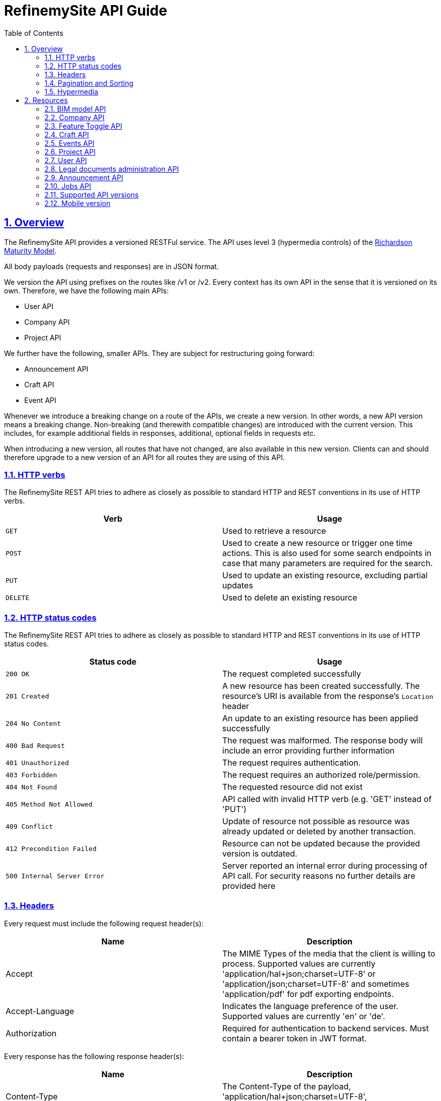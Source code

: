 //////////////////////////////////////////
**************************************************************************
*
* Copyright:       Robert Bosch Power Tools GmbH, 2018 - 2022
*
**************************************************************************
//////////////////////////////////////////

= RefinemySite API Guide
:doctype: book
:icons: font
:source-highlighter: highlightjs
:toc: left
:toclevels: 3
:sectlinks:
:numbered: ''
:docinfo: shared


[[overview]]
== Overview

The RefinemySite API provides a versioned RESTFul service.
The API uses level 3 (hypermedia controls) of the
http://martinfowler.com/articles/richardsonMaturityModel.html[Richardson Maturity Model].

All body payloads (requests and responses) are in JSON format.

[[overview-versioning]]
We version the API using prefixes on the routes like /v1 or /v2. Every context has its own API in the sense that it is versioned on its own.
Therefore, we have the following main APIs:

- User API
- Company API
- Project API

We further have the following, smaller APIs.
They are subject for restructuring going forward:

- Announcement API
- Craft API
- Event API

Whenever we introduce a breaking change on a route of the APIs, we create a new version.
In other words, a new API version means a breaking change.
Non-breaking (and therewith compatible changes) are introduced with the current version.
This includes, for example additional fields in responses, additional, optional fields in requests etc.

When introducing a new version, all routes that have not changed, are also available in this new version.
Clients can and should therefore upgrade to a new version of an API for all routes they are using of this API.

[[overview-http-verbs]]
=== HTTP verbs

The RefinemySite REST API tries to adhere as closely as possible to standard HTTP and REST conventions in its use of HTTP verbs.

|===
| Verb | Usage

| `GET`
| Used to retrieve a resource

| `POST`
| Used to create a new resource or trigger one time actions. This is also used for some search endpoints in case that many parameters are required for the search.

| `PUT`
| Used to update an existing resource, excluding partial updates

| `DELETE`
| Used to delete an existing resource
|===

[[overview-http-status-codes]]
=== HTTP status codes

The RefinemySite REST API tries to adhere as closely as possible to standard HTTP and REST conventions in its use of HTTP status codes.

|===
| Status code | Usage

| `200 OK`
| The request completed successfully

| `201 Created`
| A new resource has been created successfully. The resource's URI is available from the response's
`Location` header

| `204 No Content`
| An update to an existing resource has been applied successfully

| `400 Bad Request`
| The request was malformed. The response body will include an error providing further information

| `401 Unauthorized`
| The request requires authentication.

| `403 Forbidden`
| The request requires an authorized role/permission.

| `404 Not Found`
| The requested resource did not exist

| `405 Method Not Allowed`
| API called with invalid HTTP verb (e.g. 'GET' instead of 'PUT')

| `409 Conflict`
| Update of resource not possible as resource was already updated or deleted by another transaction.

| `412 Precondition Failed`
| Resource can not be updated because the provided version is outdated.

| `500 Internal Server Error`
| Server reported an internal error during processing of API call. For security reasons no further details are
provided here
|===

[[overview-headers]]
=== Headers

Every request must include the following request header(s):

|===
| Name | Description

| Accept
| The MIME Types of the media that the client is willing to process. Supported values are currently 'application/hal+json;charset=UTF-8' or 'application/json;charset=UTF-8' and sometimes 'application/pdf' for pdf exporting endpoints.

| Accept-Language
| Indicates the language preference of the user. Supported values are currently 'en' or 'de'.

| Authorization
| Required for authentication to backend services. Must contain a bearer token in JWT format.
|===

Every response has the following response header(s):

|===
| Name | Description

| Content-Type
| The Content-Type of the payload, 'application/hal+json;charset=UTF-8', 'application/json;charset=UTF-8' or 'application/pdf'
|===

[[overview-pagination-and-sorting]]
=== Pagination and Sorting

Various list / search endpoints return a list of items.
These lists are typically paged.
As a consumer of the API, you can specify certain parameters to control the page request.
The following table describes the standard query parameters used for pagination and sorting.
These are not explicitly described again in the further documentation.

|===
| Query Parameter Name | Description | Example

| Size
| The number of items returned in one page
| ...&size=50

| Page
| The number of the page to be returned. Used to browse from page to page.
| ...&page=3

| Sort
| A list of attributes used to sort the result. Each operation specifies a list of supported attributes for sorting.
Not supported attributes are ignored by the API. To specify the sorting direction, you can add "asc" or "desc" for each
attribute.
| ...&sort=name,asc (sorting by attribute name ascending)

...&sort=name,asc&sort=email,desc (sorting by attribute name ascending first and email descending secon)
|===

[[overview-hypermedia]]
=== Hypermedia

The RefinemySite REST API uses hypermedia and resources include links to other resources in their responses.
Responses are in http://stateless.co/hal_specification.html[Hypertext Application
from resource to resource.
Language (HAL)] format.
Links can be found beneath the `_links` key.
Users of the API should not create URIs themselves, instead they should use the above-described links to navigate

All provided primary and sub resources of RefinemySite REST API are described in the following sections.

[[resources]]
== Resources

=== link:/internal/docs/bim-model/api-guide-bim-model.html[BIM model API]

Refer to link:/internal/docs/bim-model/api-guide-bim-model.html[BIM model API Guide] for more information.

=== link:/internal/docs/companies/api-guide-company-context.html[Company API]

Refer to link:/internal/docs/companies/api-guide-company-context.html[Company API Guide] for more information.

=== link:/internal/docs/features/api-guide-feature-context.html[Feature Toggle API]

Refer to link:/internal/docs/features/api-guide-feature-context.html[Feature Toggle API Guide] for more information.

=== link:/internal/docs/users/api-guide-crafts.html[Craft API]

Refer to link:/internal/docs/users/api-guide-crafts.html[Craft API Guide] for more information.

=== link:/internal/docs/events/api-guide-events.html[Events API]

Refer to link:/internal/docs/events/api-guide-events.html[Events API Guide] for more information.

=== link:/internal/docs/projects/api-guide-project-context.html[Project API]

Refer to link:/internal/docs/projects/api-guide-project-context.html[Project API Guide] for more information.

=== link:/internal/docs/users/api-guide-user-context.html[User API]

Refer to link:/internal/docs/users/api-guide-user-context.html[User API Guide] for more information.

=== link:/internal/docs/users/api-guide-documents.html[Legal documents administration API]

Refer to link:/internal/docs/users/api-guide-documents.html[Legal documents administration API Guide] for more information.

=== link:/internal/docs/users/api-guide-announcements.html[Announcement API]

Refer to link:/internal/docs/users/api-guide-announcements.html[Announcement API Guide] for more information.

=== link:/internal/docs/jobs/api-guide-jobs.html[Jobs API]

Refer to link:/internal/docs/jobs/api-guide-jobs.html[Job API Guide] for more information.

=== link:/internal/docs/supported-api-versions.html[Supported API versions]

Refer to link:/internal/docs/supported-api-versions.html[Supported API Versions] for more information.

=== link:/internal/docs/mobile-version.html[Mobile version]

Refer to link:/internal/docs/mobile-version.html[Mobile Version] for more information.

